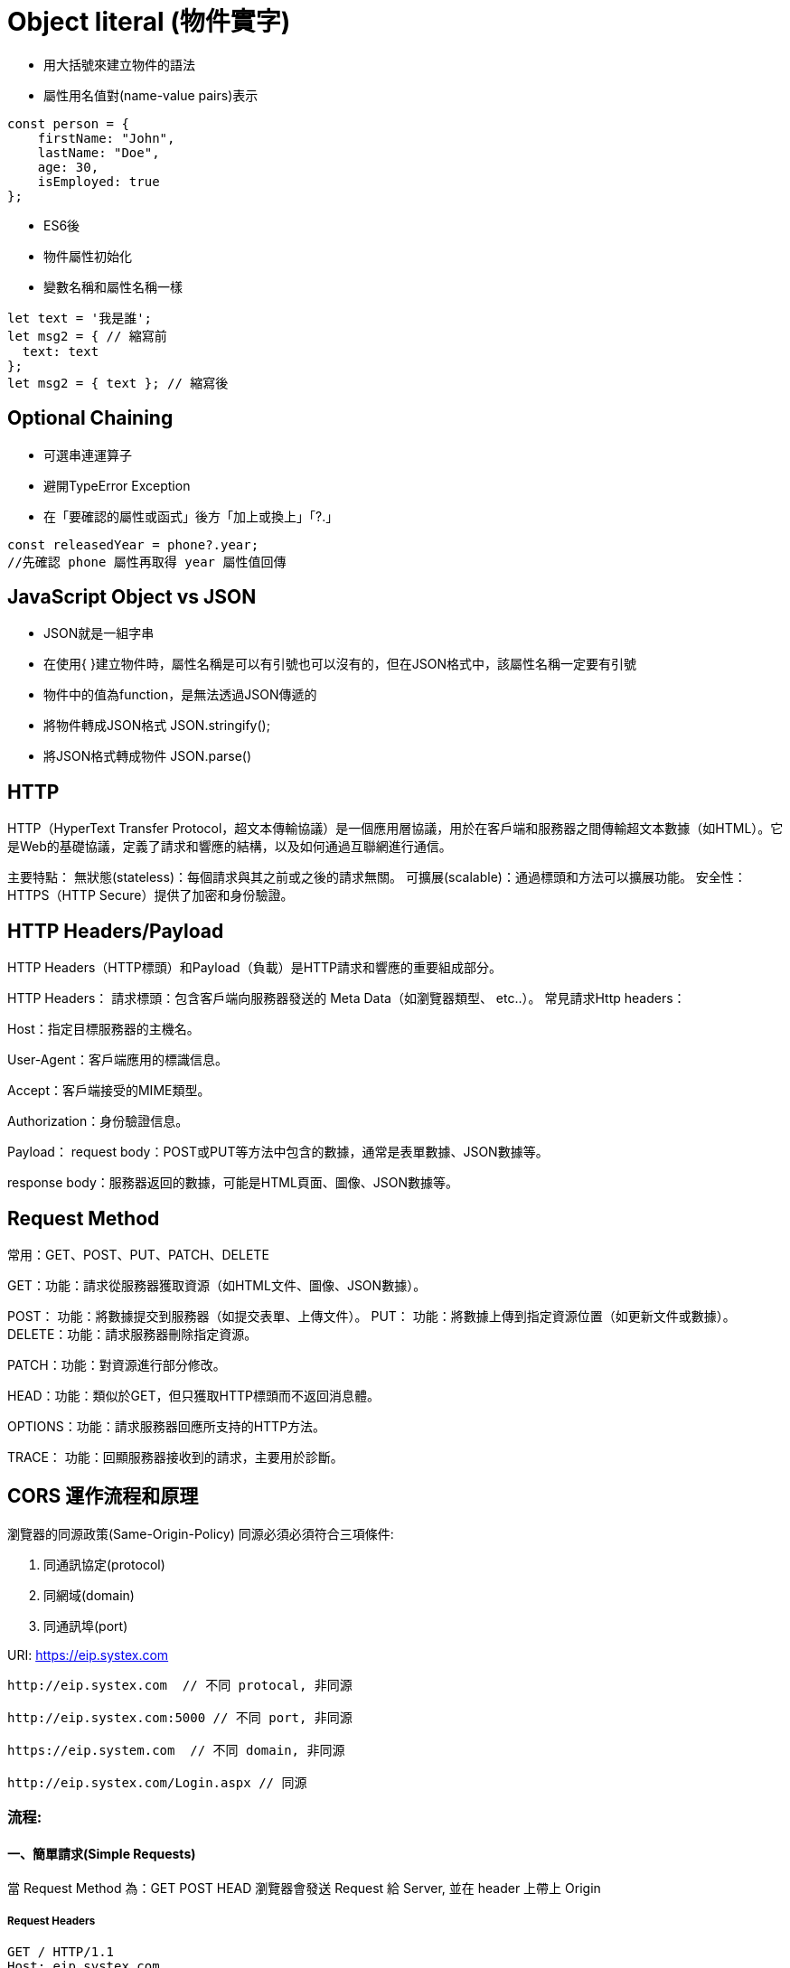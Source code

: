 :source-highlighter: highlight.js
:highlightjs-theme: atom-one-dark-reasonable
[,javascript]

= Object literal (物件實字)

* 用大括號來建立物件的語法
* 屬性用名值對(name-value pairs)表示

[source, javascript]

----
const person = {
    firstName: "John",
    lastName: "Doe",
    age: 30,
    isEmployed: true
};

----

* ES6後 

* 物件屬性初始化
* 變數名稱和屬性名稱一樣

[source, javascript]
----
let text = '我是誰';
let msg2 = { // 縮寫前
  text: text
};
let msg2 = { text }; // 縮寫後

----

== Optional Chaining

* 可選串連運算子
* 避開TypeError Exception
* 在「要確認的屬性或函式」後方「加上或換上」「?.」

[source, javascript]

----
const releasedYear = phone?.year;
//先確認 phone 屬性再取得 year 屬性值回傳
----

== JavaScript Object vs JSON

* JSON就是一組字串
* 在使用{ }建立物件時，屬性名稱是可以有引號也可以沒有的，但在JSON格式中，該屬性名稱一定要有引號
* 物件中的值為function，是無法透過JSON傳遞的

* 將物件轉成JSON格式 JSON.stringify();
* 將JSON格式轉成物件 JSON.parse()


== HTTP
HTTP（HyperText Transfer Protocol，超文本傳輸協議）是一個應用層協議，用於在客戶端和服務器之間傳輸超文本數據（如HTML）。它是Web的基礎協議，定義了請求和響應的結構，以及如何通過互聯網進行通信。

主要特點：
無狀態(stateless)：每個請求與其之前或之後的請求無關。
可擴展(scalable)：通過標頭和方法可以擴展功能。
安全性：HTTPS（HTTP Secure）提供了加密和身份驗證。

== HTTP Headers/Payload
HTTP Headers（HTTP標頭）和Payload（負載）是HTTP請求和響應的重要組成部分。

HTTP Headers：
請求標頭：包含客戶端向服務器發送的 Meta Data（如瀏覽器類型、 etc..）。
常見請求Http headers：

Host：指定目標服務器的主機名。

User-Agent：客戶端應用的標識信息。

Accept：客戶端接受的MIME類型。

Authorization：身份驗證信息。

Payload：
request body：POST或PUT等方法中包含的數據，通常是表單數據、JSON數據等。

response body：服務器返回的數據，可能是HTML頁面、圖像、JSON數據等。

== Request Method
常用：GET、POST、PUT、PATCH、DELETE

GET：功能：請求從服務器獲取資源（如HTML文件、圖像、JSON數據）。

POST： 功能：將數據提交到服務器（如提交表單、上傳文件）。
PUT： 功能：將數據上傳到指定資源位置（如更新文件或數據）。
DELETE：功能：請求服務器刪除指定資源。

PATCH：功能：對資源進行部分修改。

HEAD：功能：類似於GET，但只獲取HTTP標頭而不返回消息體。

OPTIONS：功能：請求服務器回應所支持的HTTP方法。

TRACE： 功能：回顯服務器接收到的請求，主要用於診斷。

== CORS 運作流程和原理
瀏覽器的同源政策(Same-Origin-Policy)
同源必須必須符合三項條件:

. 同通訊協定(protocol)
. 同網域(domain)
. 同通訊埠(port)

URI: https://eip.systex.com
[source, javascript]
----
http://eip.systex.com  // 不同 protocal, 非同源

http://eip.systex.com:5000 // 不同 port, 非同源

https://eip.system.com  // 不同 domain, 非同源

http://eip.systex.com/Login.aspx // 同源
----

=== 流程: 

==== 一、簡單請求(Simple Requests)

當 Request Method 為：GET POST HEAD
瀏覽器會發送 Request 給 Server, 並在 header 上帶上 Origin

===== Request Headers
----
GET / HTTP/1.1
Host: eip.systex.com
Connection: keep-alive
Accept: text/html,application/xhtml+xml,application/xml;q=0.9,image/webp,*/*;q=0.8
User-Agent: Mozilla/5.0 (Windows NT 10.0; Win64; x64) AppleWebKit/537.36 (KHTML, like Gecko) Chrome/103.0.0.0 Safari/537.36
Accept-Encoding: gzip, deflate, br
Accept-Language: zh-TW,en;q=0.9
Origin: http://example.com
----

這時候在後端 Server 就會去驗證
如果要設定特定來源的請求的話, 後端工程師需要去設定 Access-Control-Allow-Origin

===== Response Headers
----
HTTP/1.1 200 OK
Content-Type: text/html; charset=UTF-8
Content-Length: 1234
Access-Control-Allow-Origin: http://example.com
----


==== 二、預檢請求(Preflighted requests)

瀏覽器會先做一次 HTTP 請求, 一旦預檢請求成功完成，真正的請求才會被送出。


== CSRF 運作流程和原理
使用者已經驗證身份的網站中, 執行惡意的偽造操作

Step1: 使用者成功登入 A 銀行網站的帳戶，並且代表使用者身份的 cookie 在本地保存下來，所以下次再來 A 銀行網站時，不用重新登入

Step2: 由於使用者沒有登出 A 銀行網站的帳戶，在瀏覽 B 惡意網站時，B 網站有個被設為透明的圖片，因為是透明的，所以使用者在畫面上看不到，然而該圖片包含一段惡意程式碼，連結如下。
----

<img
  src="http://a-bank.com/transfer.do?acct=BadGuy&amount=100000 HTTP/1.1"
  width="0"
  height="0"
/>

----
